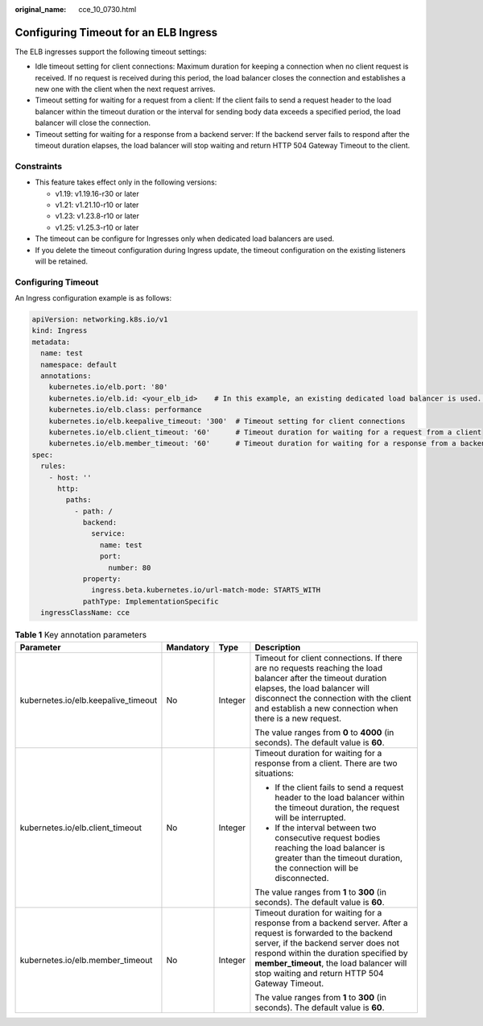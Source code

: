 :original_name: cce_10_0730.html

.. _cce_10_0730:

Configuring Timeout for an ELB Ingress
======================================

The ELB ingresses support the following timeout settings:

-  Idle timeout setting for client connections: Maximum duration for keeping a connection when no client request is received. If no request is received during this period, the load balancer closes the connection and establishes a new one with the client when the next request arrives.
-  Timeout setting for waiting for a request from a client: If the client fails to send a request header to the load balancer within the timeout duration or the interval for sending body data exceeds a specified period, the load balancer will close the connection.
-  Timeout setting for waiting for a response from a backend server: If the backend server fails to respond after the timeout duration elapses, the load balancer will stop waiting and return HTTP 504 Gateway Timeout to the client.

Constraints
-----------

-  This feature takes effect only in the following versions:

   -  v1.19: v1.19.16-r30 or later
   -  v1.21: v1.21.10-r10 or later
   -  v1.23: v1.23.8-r10 or later
   -  v1.25: v1.25.3-r10 or later

-  The timeout can be configure for Ingresses only when dedicated load balancers are used.
-  If you delete the timeout configuration during Ingress update, the timeout configuration on the existing listeners will be retained.

Configuring Timeout
-------------------

An Ingress configuration example is as follows:

.. code-block::

   apiVersion: networking.k8s.io/v1
   kind: Ingress
   metadata:
     name: test
     namespace: default
     annotations:
       kubernetes.io/elb.port: '80'
       kubernetes.io/elb.id: <your_elb_id>    # In this example, an existing dedicated load balancer is used. Replace its ID with the ID of your dedicated load balancer.
       kubernetes.io/elb.class: performance
       kubernetes.io/elb.keepalive_timeout: '300'  # Timeout setting for client connections
       kubernetes.io/elb.client_timeout: '60'      # Timeout duration for waiting for a request from a client
       kubernetes.io/elb.member_timeout: '60'      # Timeout duration for waiting for a response from a backend server
   spec:
     rules:
       - host: ''
         http:
           paths:
             - path: /
               backend:
                 service:
                   name: test
                   port:
                     number: 80
               property:
                 ingress.beta.kubernetes.io/url-match-mode: STARTS_WITH
               pathType: ImplementationSpecific
     ingressClassName: cce

.. table:: **Table 1** Key annotation parameters

   +-------------------------------------+-----------------+-----------------+---------------------------------------------------------------------------------------------------------------------------------------------------------------------------------------------------------------------------------------------------------------------------------------------+
   | Parameter                           | Mandatory       | Type            | Description                                                                                                                                                                                                                                                                                 |
   +=====================================+=================+=================+=============================================================================================================================================================================================================================================================================================+
   | kubernetes.io/elb.keepalive_timeout | No              | Integer         | Timeout for client connections. If there are no requests reaching the load balancer after the timeout duration elapses, the load balancer will disconnect the connection with the client and establish a new connection when there is a new request.                                        |
   |                                     |                 |                 |                                                                                                                                                                                                                                                                                             |
   |                                     |                 |                 | The value ranges from **0** to **4000** (in seconds). The default value is **60**.                                                                                                                                                                                                          |
   +-------------------------------------+-----------------+-----------------+---------------------------------------------------------------------------------------------------------------------------------------------------------------------------------------------------------------------------------------------------------------------------------------------+
   | kubernetes.io/elb.client_timeout    | No              | Integer         | Timeout duration for waiting for a response from a client. There are two situations:                                                                                                                                                                                                        |
   |                                     |                 |                 |                                                                                                                                                                                                                                                                                             |
   |                                     |                 |                 | -  If the client fails to send a request header to the load balancer within the timeout duration, the request will be interrupted.                                                                                                                                                          |
   |                                     |                 |                 | -  If the interval between two consecutive request bodies reaching the load balancer is greater than the timeout duration, the connection will be disconnected.                                                                                                                             |
   |                                     |                 |                 |                                                                                                                                                                                                                                                                                             |
   |                                     |                 |                 | The value ranges from **1** to **300** (in seconds). The default value is **60**.                                                                                                                                                                                                           |
   +-------------------------------------+-----------------+-----------------+---------------------------------------------------------------------------------------------------------------------------------------------------------------------------------------------------------------------------------------------------------------------------------------------+
   | kubernetes.io/elb.member_timeout    | No              | Integer         | Timeout duration for waiting for a response from a backend server. After a request is forwarded to the backend server, if the backend server does not respond within the duration specified by **member_timeout**, the load balancer will stop waiting and return HTTP 504 Gateway Timeout. |
   |                                     |                 |                 |                                                                                                                                                                                                                                                                                             |
   |                                     |                 |                 | The value ranges from **1** to **300** (in seconds). The default value is **60**.                                                                                                                                                                                                           |
   +-------------------------------------+-----------------+-----------------+---------------------------------------------------------------------------------------------------------------------------------------------------------------------------------------------------------------------------------------------------------------------------------------------+
